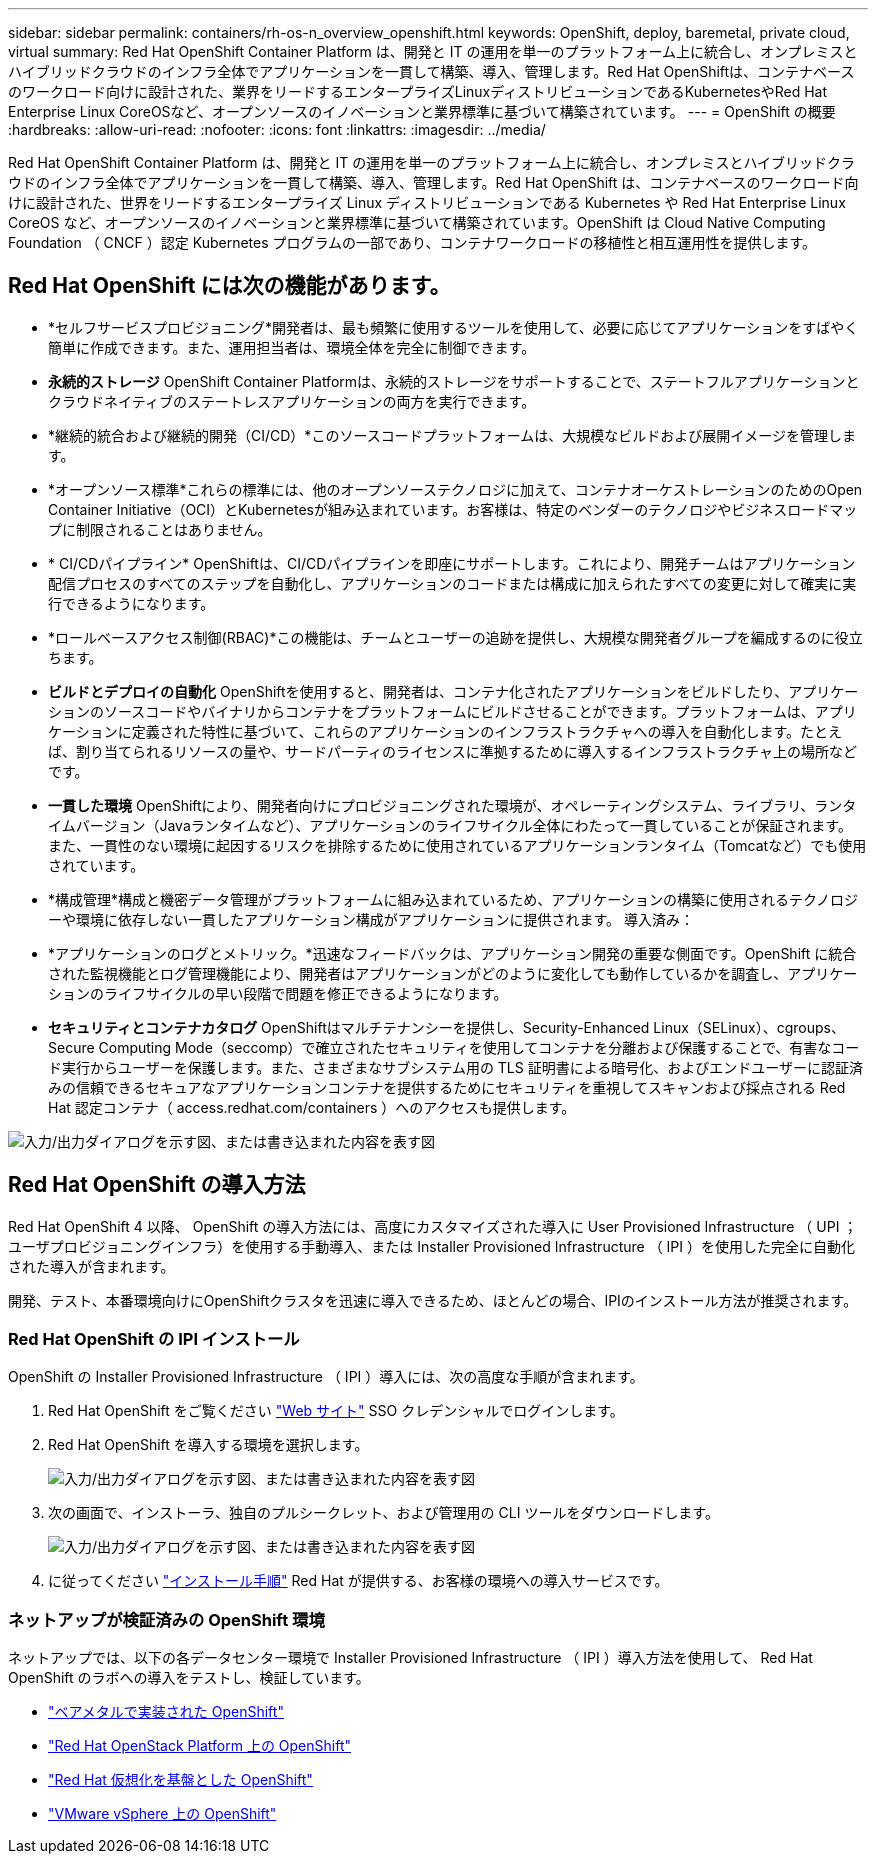 ---
sidebar: sidebar 
permalink: containers/rh-os-n_overview_openshift.html 
keywords: OpenShift, deploy, baremetal, private cloud, virtual 
summary: Red Hat OpenShift Container Platform は、開発と IT の運用を単一のプラットフォーム上に統合し、オンプレミスとハイブリッドクラウドのインフラ全体でアプリケーションを一貫して構築、導入、管理します。Red Hat OpenShiftは、コンテナベースのワークロード向けに設計された、業界をリードするエンタープライズLinuxディストリビューションであるKubernetesやRed Hat Enterprise Linux CoreOSなど、オープンソースのイノベーションと業界標準に基づいて構築されています。 
---
= OpenShift の概要
:hardbreaks:
:allow-uri-read: 
:nofooter: 
:icons: font
:linkattrs: 
:imagesdir: ../media/


[role="lead"]
Red Hat OpenShift Container Platform は、開発と IT の運用を単一のプラットフォーム上に統合し、オンプレミスとハイブリッドクラウドのインフラ全体でアプリケーションを一貫して構築、導入、管理します。Red Hat OpenShift は、コンテナベースのワークロード向けに設計された、世界をリードするエンタープライズ Linux ディストリビューションである Kubernetes や Red Hat Enterprise Linux CoreOS など、オープンソースのイノベーションと業界標準に基づいて構築されています。OpenShift は Cloud Native Computing Foundation （ CNCF ）認定 Kubernetes プログラムの一部であり、コンテナワークロードの移植性と相互運用性を提供します。



== Red Hat OpenShift には次の機能があります。

* *セルフサービスプロビジョニング*開発者は、最も頻繁に使用するツールを使用して、必要に応じてアプリケーションをすばやく簡単に作成できます。また、運用担当者は、環境全体を完全に制御できます。
* *永続的ストレージ* OpenShift Container Platformは、永続的ストレージをサポートすることで、ステートフルアプリケーションとクラウドネイティブのステートレスアプリケーションの両方を実行できます。
* *継続的統合および継続的開発（CI/CD）*このソースコードプラットフォームは、大規模なビルドおよび展開イメージを管理します。
* *オープンソース標準*これらの標準には、他のオープンソーステクノロジに加えて、コンテナオーケストレーションのためのOpen Container Initiative（OCI）とKubernetesが組み込まれています。お客様は、特定のベンダーのテクノロジやビジネスロードマップに制限されることはありません。
* * CI/CDパイプライン* OpenShiftは、CI/CDパイプラインを即座にサポートします。これにより、開発チームはアプリケーション配信プロセスのすべてのステップを自動化し、アプリケーションのコードまたは構成に加えられたすべての変更に対して確実に実行できるようになります。
* *ロールベースアクセス制御(RBAC)*この機能は、チームとユーザーの追跡を提供し、大規模な開発者グループを編成するのに役立ちます。
* *ビルドとデプロイの自動化* OpenShiftを使用すると、開発者は、コンテナ化されたアプリケーションをビルドしたり、アプリケーションのソースコードやバイナリからコンテナをプラットフォームにビルドさせることができます。プラットフォームは、アプリケーションに定義された特性に基づいて、これらのアプリケーションのインフラストラクチャへの導入を自動化します。たとえば、割り当てられるリソースの量や、サードパーティのライセンスに準拠するために導入するインフラストラクチャ上の場所などです。
* *一貫した環境* OpenShiftにより、開発者向けにプロビジョニングされた環境が、オペレーティングシステム、ライブラリ、ランタイムバージョン（Javaランタイムなど）、アプリケーションのライフサイクル全体にわたって一貫していることが保証されます。 また、一貫性のない環境に起因するリスクを排除するために使用されているアプリケーションランタイム（Tomcatなど）でも使用されています。
* *構成管理*構成と機密データ管理がプラットフォームに組み込まれているため、アプリケーションの構築に使用されるテクノロジーや環境に依存しない一貫したアプリケーション構成がアプリケーションに提供されます。
導入済み：
* *アプリケーションのログとメトリック。*迅速なフィードバックは、アプリケーション開発の重要な側面です。OpenShift に統合された監視機能とログ管理機能により、開発者はアプリケーションがどのように変化しても動作しているかを調査し、アプリケーションのライフサイクルの早い段階で問題を修正できるようになります。
* *セキュリティとコンテナカタログ* OpenShiftはマルチテナンシーを提供し、Security-Enhanced Linux（SELinux）、cgroups、Secure Computing Mode（seccomp）で確立されたセキュリティを使用してコンテナを分離および保護することで、有害なコード実行からユーザーを保護します。また、さまざまなサブシステム用の TLS 証明書による暗号化、およびエンドユーザーに認証済みの信頼できるセキュアなアプリケーションコンテナを提供するためにセキュリティを重視してスキャンおよび採点される Red Hat 認定コンテナ（ access.redhat.com/containers ）へのアクセスも提供します。


image:redhat_openshift_image4.png["入力/出力ダイアログを示す図、または書き込まれた内容を表す図"]



== Red Hat OpenShift の導入方法

Red Hat OpenShift 4 以降、 OpenShift の導入方法には、高度にカスタマイズされた導入に User Provisioned Infrastructure （ UPI ；ユーザプロビジョニングインフラ）を使用する手動導入、または Installer Provisioned Infrastructure （ IPI ）を使用した完全に自動化された導入が含まれます。

開発、テスト、本番環境向けにOpenShiftクラスタを迅速に導入できるため、ほとんどの場合、IPIのインストール方法が推奨されます。



=== Red Hat OpenShift の IPI インストール

OpenShift の Installer Provisioned Infrastructure （ IPI ）導入には、次の高度な手順が含まれます。

. Red Hat OpenShift をご覧ください link:https://www.openshift.com["Web サイト"^] SSO クレデンシャルでログインします。
. Red Hat OpenShift を導入する環境を選択します。
+
image:redhat_openshift_image8.jpeg["入力/出力ダイアログを示す図、または書き込まれた内容を表す図"]

. 次の画面で、インストーラ、独自のプルシークレット、および管理用の CLI ツールをダウンロードします。
+
image:redhat_openshift_image9.jpeg["入力/出力ダイアログを示す図、または書き込まれた内容を表す図"]

. に従ってください link:https://docs.openshift.com/container-platform/4.7/installing/index.html["インストール手順"] Red Hat が提供する、お客様の環境への導入サービスです。




=== ネットアップが検証済みの OpenShift 環境

ネットアップでは、以下の各データセンター環境で Installer Provisioned Infrastructure （ IPI ）導入方法を使用して、 Red Hat OpenShift のラボへの導入をテストし、検証しています。

* link:rh-os-n_openshift_BM.html["ベアメタルで実装された OpenShift"]
* link:rh-os-n_openshift_OSP.html["Red Hat OpenStack Platform 上の OpenShift"]
* link:rh-os-n_openshift_RHV.html["Red Hat 仮想化を基盤とした OpenShift"]
* link:rh-os-n_openshift_VMW.html["VMware vSphere 上の OpenShift"]

